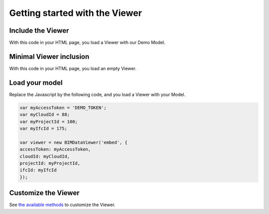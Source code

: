 ===============================
Getting started with the Viewer
===============================

.. 
    excerpt
        Getting Started with the Viewer
    endexcerpt


.. image:: /_images/viewer/BIMdata_viewer_small.png
   :scale: 100 %
   :alt: Viewer screenshot
   :align: center

Include the Viewer
=======================

With this code in your HTML page, you load a Viewer with our Demo Model.

.. substitution-code-block:: html

    <!DOCTYPE html
    PUBLIC "-//W3C//DTD XHTML 1.0 Transitional//EN" "http://www.w3.org/TR/xhtml1/DTD/xhtml1-transitional.dtd">
    <html>
    <head>
    </head>
    <body>
    <div id="embed" style="width: 100%; height: 100vh;"></div>
    <script src="|cdn_url|/js/bimdata-viewer-embed.js"></script>
    <!--the viewer itself -->
    <script type="text/javascript"
        src="https://unpkg.com/@bimdata/bimdata-api-client/dist/javascript-api-client.min.js"></script><!-- API call -->
    <script>
        var accessToken = 'DEMO_TOKEN';
        var cloudId = 88;
        var projectId = 100;
        var ifcId = 175;

        var viewer = new BIMDataViewer('embed', {
            accessToken: accessToken,
            cloudId: cloudId,
            projectId: projectId,
            ifcId: ifcId
        });
    </script>
    </body>
    </html>


Minimal Viewer inclusion
=========================

With this code in your HTML page, you load an empty Viewer.

.. substitution-code-block:: html

    <!DOCTYPE html
        PUBLIC "-//W3C//DTD XHTML 1.0 Transitional//EN" "http://www.w3.org/TR/xhtml1/DTD/xhtml1-transitional.dtd">
    <html>
    <head>
    </head>
    <body>
    <div id="embed" style="width: 100%; height: 100vh;"></div>
    <script src="|cdn_url|/js/bimdata-viewer-embed.js"></script><!--the viewer itself-- >
    <div id="embed" style="width: 100%; height: 100vh;" ></div>
    <script>
        var viewer = new BIMDataViewer('embed');
    </script>
    </body>
    </html>


Load your model 
================

Replace the Javascript by the following code, and you load a Viewer with your Model.

.. code-block:: javascript

    var myAccessToken = 'DEMO_TOKEN';
    var myCloudId = 88;
    var myProjectId = 100;
    var myIfcId = 175;
    
    var viewer = new BIMDataViewer('embed', {
    accessToken: myAccessToken,
    cloudId: myCloudId,
    projectId: myProjectId,
    ifcId: myIfcId
    });



Customize the Viewer
=====================

See `the available methods`_ to customize the Viewer.

.. _the available methods: ../viewer/parameters.html
